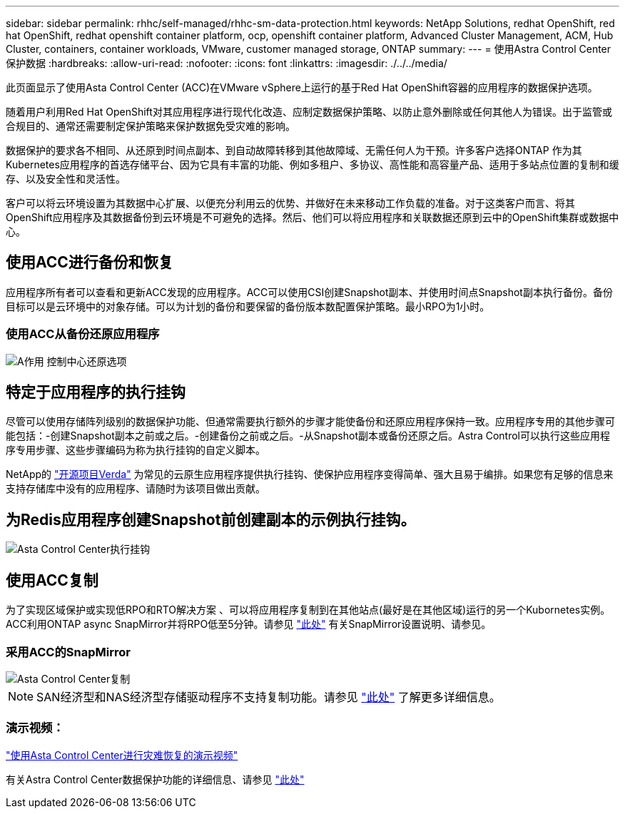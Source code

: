 ---
sidebar: sidebar 
permalink: rhhc/self-managed/rhhc-sm-data-protection.html 
keywords: NetApp Solutions, redhat OpenShift, red hat OpenShift, redhat openshift container platform, ocp, openshift container platform, Advanced Cluster Management, ACM, Hub Cluster, containers, container workloads, VMware, customer managed storage, ONTAP 
summary:  
---
= 使用Astra Control Center保护数据
:hardbreaks:
:allow-uri-read: 
:nofooter: 
:icons: font
:linkattrs: 
:imagesdir: ./../../media/


[role="lead"]
此页面显示了使用Asta Control Center (ACC)在VMware vSphere上运行的基于Red Hat OpenShift容器的应用程序的数据保护选项。

随着用户利用Red Hat OpenShift对其应用程序进行现代化改造、应制定数据保护策略、以防止意外删除或任何其他人为错误。出于监管或合规目的、通常还需要制定保护策略来保护数据免受灾难的影响。

数据保护的要求各不相同、从还原到时间点副本、到自动故障转移到其他故障域、无需任何人为干预。许多客户选择ONTAP 作为其Kubernetes应用程序的首选存储平台、因为它具有丰富的功能、例如多租户、多协议、高性能和高容量产品、适用于多站点位置的复制和缓存、以及安全性和灵活性。

客户可以将云环境设置为其数据中心扩展、以便充分利用云的优势、并做好在未来移动工作负载的准备。对于这类客户而言、将其OpenShift应用程序及其数据备份到云环境是不可避免的选择。然后、他们可以将应用程序和关联数据还原到云中的OpenShift集群或数据中心。



== 使用ACC进行备份和恢复

应用程序所有者可以查看和更新ACC发现的应用程序。ACC可以使用CSI创建Snapshot副本、并使用时间点Snapshot副本执行备份。备份目标可以是云环境中的对象存储。可以为计划的备份和要保留的备份版本数配置保护策略。最小RPO为1小时。



=== 使用ACC从备份还原应用程序

image:rhhc-onprem-dp-br.png["A作用 控制中心还原选项"]



== 特定于应用程序的执行挂钩

尽管可以使用存储阵列级别的数据保护功能、但通常需要执行额外的步骤才能使备份和还原应用程序保持一致。应用程序专用的其他步骤可能包括：-创建Snapshot副本之前或之后。-创建备份之前或之后。-从Snapshot副本或备份还原之后。Astra Control可以执行这些应用程序专用步骤、这些步骤编码为称为执行挂钩的自定义脚本。

NetApp的 link:https://github.com/NetApp/Verda["开源项目Verda"] 为常见的云原生应用程序提供执行挂钩、使保护应用程序变得简单、强大且易于编排。如果您有足够的信息来支持存储库中没有的应用程序、请随时为该项目做出贡献。



== 为Redis应用程序创建Snapshot前创建副本的示例执行挂钩。

image::rhhc-onprem-dp-br-hook.png[Asta Control Center执行挂钩]



== 使用ACC复制

为了实现区域保护或实现低RPO和RTO解决方案 、可以将应用程序复制到在其他站点(最好是在其他区域)运行的另一个Kubornetes实例。ACC利用ONTAP async SnapMirror并将RPO低至5分钟。请参见 link:https://docs.netapp.com/us-en/astra-control-center/use/replicate_snapmirror.html["此处"] 有关SnapMirror设置说明、请参见。



=== 采用ACC的SnapMirror

image::rhhc-onprem-dp-rep.png[Asta Control Center复制]


NOTE: SAN经济型和NAS经济型存储驱动程序不支持复制功能。请参见 link:https://docs.netapp.com/us-en/astra-control-center/get-started/requirements.html#astra-trident-requirements["此处"] 了解更多详细信息。



=== 演示视频：

link:https://www.netapp.tv/details/29504?mcid=35609780286441704190790628065560989458["使用Asta Control Center进行灾难恢复的演示视频"]

有关Astra Control Center数据保护功能的详细信息、请参见 link:https://docs.netapp.com/us-en/astra-control-center/concepts/data-protection.html["此处"]
